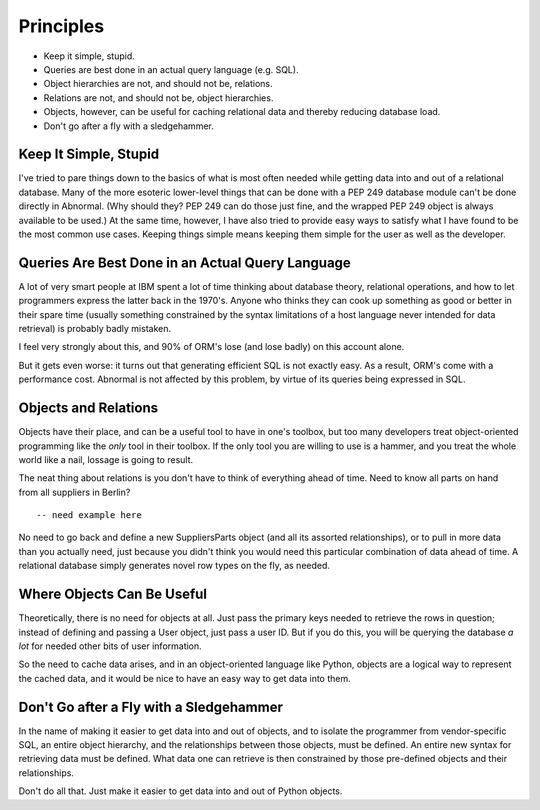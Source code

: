Principles
==========

* Keep it simple, stupid.
* Queries are best done in an actual query language (e.g. SQL).
* Object hierarchies are not, and should not be, relations.
* Relations are not, and should not be, object hierarchies.
* Objects, however, can be useful for caching relational data and
  thereby reducing database load.
* Don't go after a fly with a sledgehammer.

Keep It Simple, Stupid
----------------------

I've tried to pare things down to the basics of what is most often needed while
getting data into and out of a relational database. Many of the more esoteric
lower-level things that can be done with a PEP 249 database module can't be done
directly in Abnormal. (Why should they? PEP 249 can do those just fine, and the
wrapped PEP 249 object is always available to be used.) At the same time,
however, I have also tried to provide easy ways to satisfy what I have found to
be the most common use cases. Keeping things simple means keeping them simple
for the user as well as the developer.

Queries Are Best Done in an Actual Query Language
-------------------------------------------------

A lot of very smart people at IBM spent a lot of time thinking about database
theory, relational operations, and how to let programmers express the latter
back in the 1970's. Anyone who thinks they can cook up something as good or
better in their spare time (usually something constrained by the syntax
limitations of a host language never intended for data retrieval) is probably
badly mistaken.

I feel very strongly about this, and 90% of ORM's lose (and lose badly) on this
account alone.

But it gets even worse: it turns out that generating efficient SQL is not
exactly easy. As a result, ORM's come with a performance cost. Abnormal is not
affected by this problem, by virtue of its queries being expressed in SQL.

Objects and Relations
---------------------

Objects have their place, and can be a useful tool to have in one's toolbox,
but too many developers treat object-oriented programming like the *only* tool
in their toolbox. If the only tool you are willing to use is a hammer, and
you treat the whole world like a nail, lossage is going to result.

The neat thing about relations is you don't have to think of everything ahead
of time. Need to know all parts on hand from all suppliers in Berlin? ::
    
    -- need example here
    
No need to go back and define a new SuppliersParts object (and all its assorted
relationships), or to pull in more data than you actually need, just because you
didn't think you would need this particular combination of data ahead of time.
A relational database simply generates novel row types on the fly, as needed.

Where Objects Can Be Useful
---------------------------

Theoretically, there is no need for objects at all. Just pass the primary
keys needed to retrieve the rows in question; instead of defining and passing
a User object, just pass a user ID. But if you do this, you will be querying
the database *a lot* for needed other bits of user information.

So the need to cache data arises, and in an object-oriented language like
Python, objects are a logical way to represent the cached data, and it would
be nice to have an easy way to get data into them.

Don't Go after a Fly with a Sledgehammer
----------------------------------------

In the name of making it easier to get data into and out of objects, and to
isolate the programmer from vendor-specific SQL, an entire object hierarchy, and
the relationships between those objects, must be defined. An entire new syntax
for retrieving data must be defined. What data one can retrieve is then
constrained by those pre-defined objects and their relationships.

Don't do all that. Just make it easier to get data into and out of Python
objects.
